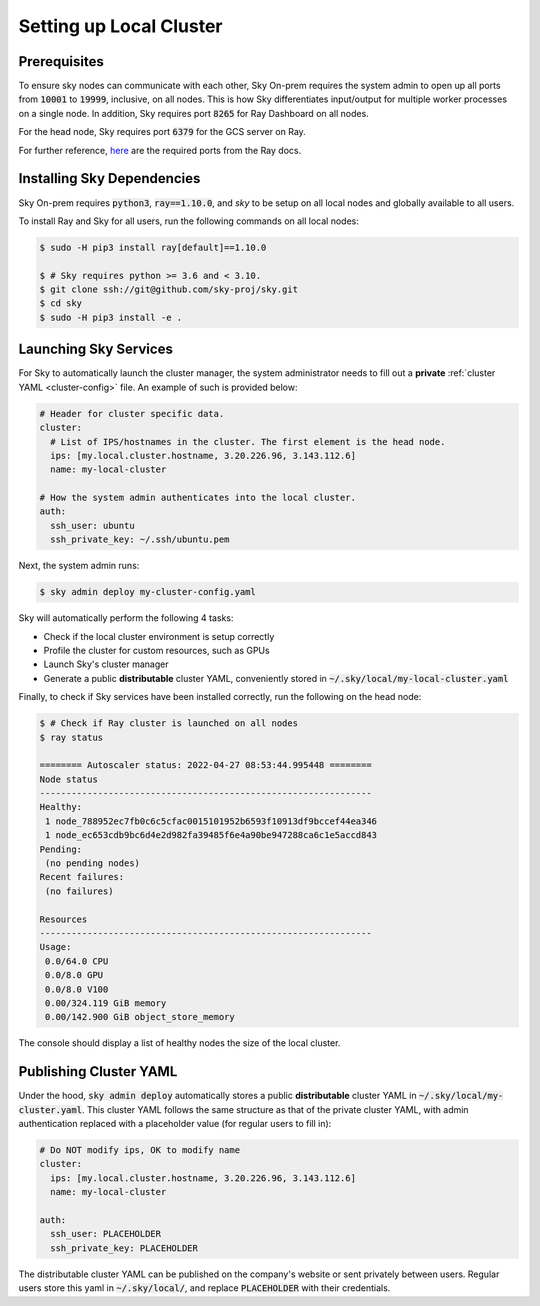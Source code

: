.. _local-setup:
Setting up Local Cluster
======================

Prerequisites
-------------
To ensure sky nodes can communicate with each other, Sky On-prem requires the system admin to open up all ports from :code:`10001` to :code:`19999`, inclusive, on all nodes. This is how Sky differentiates input/output for multiple worker processes on a single node. In addition, Sky requires port :code:`8265` for Ray Dashboard on all nodes.

For the head node, Sky requires port :code:`6379` for the GCS server on Ray.

For further reference, `here <https://docs.ray.io/en/latest/ray-core/configure.html#ports-configurations>`_ are the required ports from the Ray docs.

Installing Sky Dependencies
---------------------------

Sky On-prem requires :code:`python3`, :code:`ray==1.10.0`, and `sky` to be setup on all local nodes and globally available to all users.

To install Ray and Sky for all users, run the following commands on all local nodes:

.. code-block:: console

   $ sudo -H pip3 install ray[default]==1.10.0

   $ # Sky requires python >= 3.6 and < 3.10.
   $ git clone ssh://git@github.com/sky-proj/sky.git
   $ cd sky
   $ sudo -H pip3 install -e .


Launching Sky Services
-------------------

For Sky to automatically launch the cluster manager, the system administrator needs to fill out a **private** :ref:`cluster YAML <cluster-config>` file. An example of such is provided below:

.. code-block:: yaml

    # Header for cluster specific data.
    cluster:
      # List of IPS/hostnames in the cluster. The first element is the head node.
      ips: [my.local.cluster.hostname, 3.20.226.96, 3.143.112.6]
      name: my-local-cluster

    # How the system admin authenticates into the local cluster.
    auth:
      ssh_user: ubuntu
      ssh_private_key: ~/.ssh/ubuntu.pem


Next, the system admin runs:

.. code-block:: console

   $ sky admin deploy my-cluster-config.yaml

Sky will automatically perform the following 4 tasks:

- Check if the local cluster environment is setup correctly
- Profile the cluster for custom resources, such as GPUs
- Launch Sky's cluster manager
- Generate a public **distributable** cluster YAML, conveniently stored in :code:`~/.sky/local/my-local-cluster.yaml`

Finally, to check if Sky services have been installed correctly, run the following on the head node:

.. code-block::
   
   $ # Check if Ray cluster is launched on all nodes
   $ ray status

   ======== Autoscaler status: 2022-04-27 08:53:44.995448 ========
   Node status
   ---------------------------------------------------------------
   Healthy:
    1 node_788952ec7fb0c6c5cfac0015101952b6593f10913df9bccef44ea346
    1 node_ec653cdb9bc6d4e2d982fa39485f6e4a90be947288ca6c1e5accd843
   Pending:
    (no pending nodes)
   Recent failures:
    (no failures)

   Resources
   ---------------------------------------------------------------
   Usage:
    0.0/64.0 CPU
    0.0/8.0 GPU
    0.0/8.0 V100
    0.00/324.119 GiB memory
    0.00/142.900 GiB object_store_memory

The console should display a list of healthy nodes the size of the local cluster.

Publishing Cluster YAML
-------------------

Under the hood, :code:`sky admin deploy` automatically stores a public **distributable** cluster YAML in :code:`~/.sky/local/my-cluster.yaml`. This cluster YAML follows the same structure as that of the private cluster YAML, with admin authentication replaced with a placeholder value (for regular users to fill in):

.. code-block:: yaml

    # Do NOT modify ips, OK to modify name
    cluster:
      ips: [my.local.cluster.hostname, 3.20.226.96, 3.143.112.6]
      name: my-local-cluster

    auth:
      ssh_user: PLACEHOLDER
      ssh_private_key: PLACEHOLDER

The distributable cluster YAML can be published on the company's website or sent privately between users. Regular users store this yaml in :code:`~/.sky/local/`, and replace :code:`PLACEHOLDER` with their credentials.





